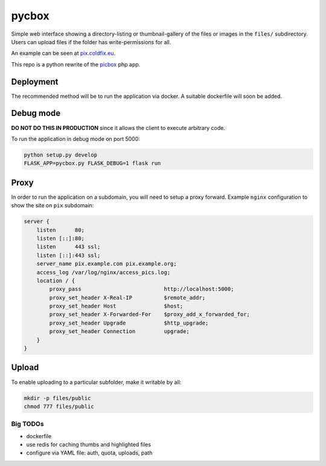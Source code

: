 pycbox
======

Simple web interface showing a directory-listing or thumbnail-gallery of the
files or images in the ``files/`` subdirectory. Users can upload files if the
folder has write-permissions for all.

An example can be seen at pix.coldfix.eu_.

This repo is a python rewrite of the picbox_ php app.

.. _pix.coldfix.eu: https://pix.coldfix.eu
.. _picbox: https://github.com/coldfix/picbox

Deployment
----------

The recommended method will be to run the application via docker. A suitable
dockerfile will soon be added.

Debug mode
----------

**DO NOT DO THIS IN PRODUCTION** since it allows the client to execute
arbitrary code.

To run the application in debug mode on port 5000:

.. code-block:: bash

    python setup.py develop
    FLASK_APP=pycbox.py FLASK_DEBUG=1 flask run

Proxy
-----

In order to run the application on a subdomain, you will need to setup a proxy
forward. Example ``nginx`` configuration to show the site on ``pix``
subdomain:

.. code-block:: nginx

    server {
        listen      80;
        listen [::]:80;
        listen      443 ssl;
        listen [::]:443 ssl;
        server_name pix.example.com pix.example.org;
        access_log /var/log/nginx/access_pics.log;
        location / {
            proxy_pass                          http://localhost:5000;
            proxy_set_header X-Real-IP          $remote_addr;
            proxy_set_header Host               $host;
            proxy_set_header X-Forwarded-For    $proxy_add_x_forwarded_for;
            proxy_set_header Upgrade            $http_upgrade;
            proxy_set_header Connection         upgrade;
        }
    }

Upload
------

To enable uploading to a particular subfolder, make it writable by all:

.. code-block:: bash

    mkdir -p files/public
    chmod 777 files/public


Big TODOs
~~~~~~~~~

- dockerfile
- use redis for caching thumbs and highlighted files
- configure via YAML file: auth, quota, uploads, path
